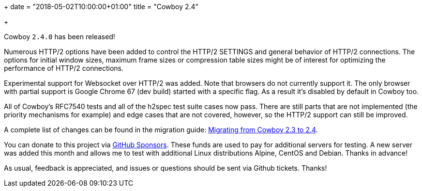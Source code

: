 +++
date = "2018-05-02T10:00:00+01:00"
title = "Cowboy 2.4"

+++

Cowboy `2.4.0` has been released!

Numerous HTTP/2 options have been added to control
the HTTP/2 SETTINGS and general behavior of HTTP/2
connections. The options for initial window sizes,
maximum frame sizes or compression table sizes
might be of interest for optimizing the performance
of HTTP/2 connections.

Experimental support for Websocket over HTTP/2 was
added. Note that browsers do not currently support
it. The only browser with partial support is Google
Chrome 67 (dev build) started with a specific flag.
As a result it's disabled by default in Cowboy too.

All of Cowboy's RFC7540 tests and all of the h2spec
test suite cases now pass. There are still parts
that are not implemented (the priority mechanisms
for example) and edge cases that are not covered,
however, so the HTTP/2 support can still be improved.

A complete
list of changes can be found in the migration guide:
https://ninenines.eu/docs/en/cowboy/2.4/guide/migrating_from_2.3/[Migrating from Cowboy 2.3 to 2.4].

You can donate to this project via
https://github.com/sponsors/essen[GitHub Sponsors].
These funds are used to pay for additional servers for
testing. A new server was added this month and allows
me to test with additional Linux distributions Alpine,
CentOS and Debian. Thanks in advance!

As usual, feedback is appreciated, and issues or
questions should be sent via Github tickets. Thanks!
